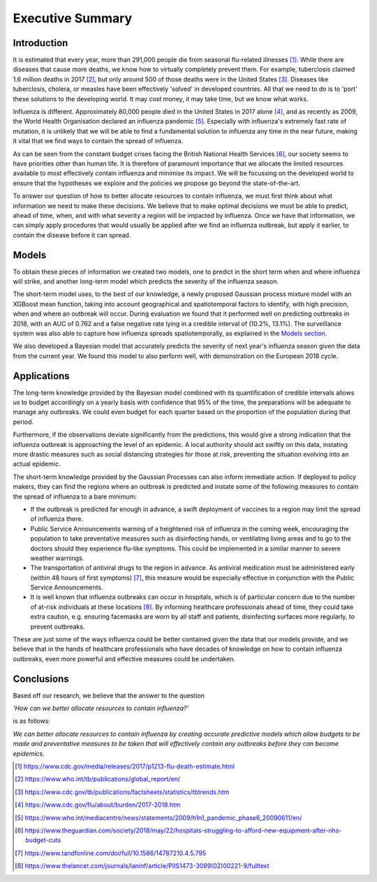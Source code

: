=================
Executive Summary
=================

Introduction
==============

It is estimated that every year, more than 291,000 people die from seasonal flu-related illnesses [#fludeaths]_. While there are diseases that cause more deaths, we know how to virtually completely prevent them. For example, tuberclosis claimed 1.6 million deaths in 2017 [#tbdeaths]_, but only around 500 of those deaths were in the United States [#ustbdeaths]_. Diseases like tuberclosis, cholera, or measles have been effectively 'solved' in developed countries. All that we need to do is to 'port' these solutions to the developing world. It may cost money, it may take time, but we know what works.

Influenza is different. Approximately 80,000 people died in the United States in 2017 alone [#usfludeaths]_, and as recently as 2009, the World Health Organisation declared an influenza pandemic [#2009pandemic]_. Especially with  influenza's extremely fast rate of mutation, it is unlikely that we will be able to find a fundamental solution to influenza any time in the near future, making it vital that we find ways to contain the spread of influenza.

As can be seen from the constant budget crises facing the British National Health Services [#nhsbudget]_, our society seems to have priorities other than human life. It is therefore of paramount importance that we allocate the limited resources available to most effectively contain influenza and minimise its impact. We will be focussing on the developed world to ensure that the hypotheses we explore and the policies we propose go beyond the state-of-the-art.

To answer our question of how to better allocate resources to contain influenza, we must first think about what information we need to make these decisions. We believe that to make optimal decisions we must be able to predict, ahead of time, when, and with what severity a region will be impacted by influenza. Once we have that information, we can simply apply procedures that would usually be applied after we find an influenza outbreak, but apply it earlier, to contain the disease before it can spread.

Models
===============

To obtain these pieces of information we created two models, one to predict in the short term when and where influenza will strike, and another long-term model which predicts the severity of the influenza season.

The short-term model uses, to the best of our knowledge, a newly proposed Gaussian process mixture model with an XGBoost mean function, taking into account geographical and spatiotemporal factors to identify, with high precision, when and where an outbreak will occur. During evaluation we found that it performed well on predicting outbreaks in 2018, with an AUC of 0.762 and a false negative rate lying in a credible interval of (10.2%, 13.1%). The surveillance system was also able to capture how influenza spreads spatiotemporally, as explained in the `Models section <models.html.html>`_.

We also developed a Bayesian model that accurately predicts the severity of next year's influenza season given the data from the current year. We found this model to also perform well, with demonstration on the European 2018 cycle. 

Applications
==============

The long-term knowledge provided by the Bayesian model combined with its quantification of credible intervals allows us to budget accordingly on a yearly basis with confidence that 95% of the time, the preparations will be adequate to manage any outbreaks. We could even budget for each quarter based on the proportion of the population during that period.

Furthermore, if the observations deviate significantly from the predictions, this would give a strong indication that the influenza outbreak is approaching the level of an epidemic. A local authority should act swiftly on this data, instating more drastic measures such as social distancing strategies for those at risk, preventing the situation evolving into an actual epidemic.

The short-term knowledge provided by the Gaussian Processes can also inform immediate action. If deployed to policy makers, they can find the regions where an outbreak is predicted and instate some of the following measures to contain the spread of influenza to a bare minimum:

- If the outbreak is predicted far enough in advance, a swift deployment of vaccines to a region may limit the spread of influenza there.

- Public Service Announcements warning of a heightened risk of influenza in the coming week, encouraging the population to take preventative measures such as disinfecting hands, or ventilating living areas and to go to the doctors should they experience flu-like symptoms. This could be implemented in a similar manner to severe weather warnings.

- The transportation of antiviral drugs to the region in advance. As antiviral medication must be administered early (within 48 hours of first symptoms) [#antivirals]_, this measure would be especially effective in conjunction with the Public Service Announcements.

- It is well known that influenza outbreaks can occur in hospitals, which is of particular concern due to the number of at-risk individuals at these locations [#crossinfection]_. By informing healthcare professionals ahead of time, they could take extra caution, e.g. ensuring facemasks are worn by all staff and patients, disinfecting surfaces more regularly, to prevent outbreaks.

These are just some of the ways influenza could be better contained given the data that our models provide, and we believe that in the hands of healthcare professionals who have decades of knowledge on how to contain influenza outbreaks, even more powerful and effective measures could be undertaken.

Conclusions
===============

Based off our research, we believe that the answer to the question

*'How can we better allocate resources to contain influenza?'*

is as follows:

*We can better allocate resources to contain influenza by creating accurate predictive models which allow budgets to be made and preventative measures to be taken that will effectively contain any outbreaks before they can become epidemics.*


.. [#fludeaths] https://www.cdc.gov/media/releases/2017/p1213-flu-death-estimate.html
.. [#tbdeaths] https://www.who.int/tb/publications/global_report/en/
.. [#ustbdeaths] https://www.cdc.gov/tb/publications/factsheets/statistics/tbtrends.htm
.. [#usfludeaths] https://www.cdc.gov/flu/about/burden/2017-2018.htm
.. [#2009pandemic] https://www.who.int/mediacentre/news/statements/2009/h1n1_pandemic_phase6_20090611/en/
.. [#nhsbudget] https://www.theguardian.com/society/2018/may/22/hospitals-struggling-to-afford-new-equipment-after-nhs-budget-cuts
.. [#antivirals] https://www.tandfonline.com/doi/full/10.1586/14787210.4.5.795
.. [#crossinfection] https://www.thelancet.com/journals/laninf/article/PIIS1473-3099(02)00221-9/fulltext
